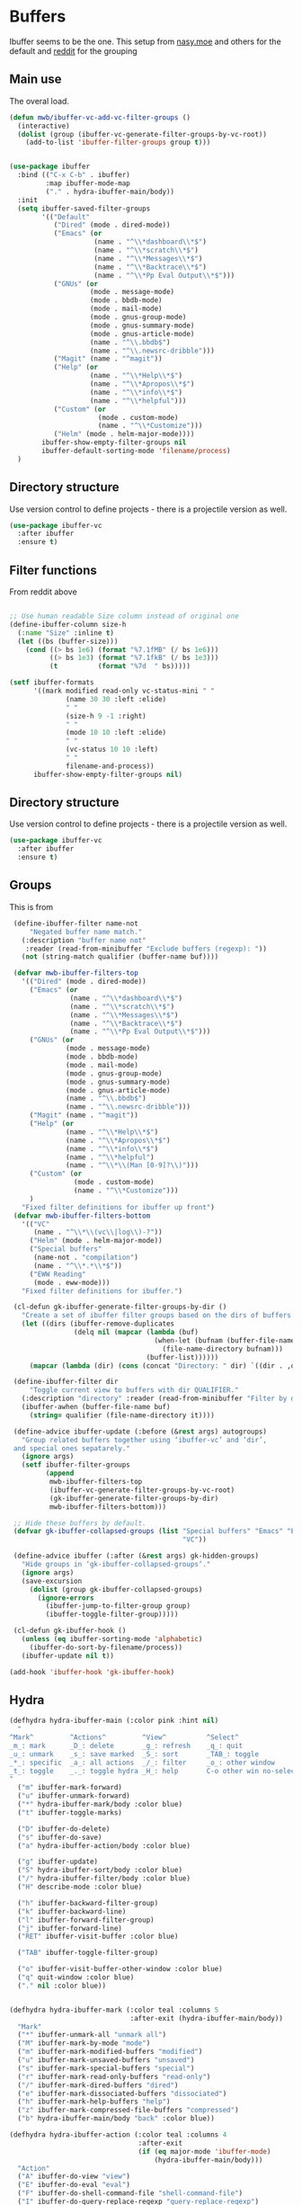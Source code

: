#+TITLE Emacs configuration - ibuffer
#+PROPERTY:header-args :cache yes :tangle yes :comments link
#+STARTUP: content
* Buffers

 Ibuffer seems to be the one.
This setup from [[https://emacs.nasy.moe/#org2ffc7b4][nasy.moe]] and others for the default and [[https://www.reddit.com/r/emacs/comments/64kr02/emacs_workflow_some_guidance_please/][reddit]] for the grouping

** Main use
The overal load.
  #+begin_src emacs-lisp
  (defun mwb/ibuffer-vc-add-vc-filter-groups ()
	(interactive)
	(dolist (group (ibuffer-vc-generate-filter-groups-by-vc-root))
	  (add-to-list 'ibuffer-filter-groups group t)))


  (use-package ibuffer
	:bind (("C-x C-b" . ibuffer)
		   :map ibuffer-mode-map
		   ("." . hydra-ibuffer-main/body))
	:init
	(setq ibuffer-saved-filter-groups
		  '(("Default"
			 ("Dired" (mode . dired-mode))
			 ("Emacs" (or
					   (name . "^\\*dashboard\\*$")
					   (name . "^\\*scratch\\*$")
					   (name . "^\\*Messages\\*$")
					   (name . "^\\*Backtrace\\*$")
					   (name . "^\\*Pp Eval Output\\*$")))
			 ("GNUs" (or
					  (mode . message-mode)
					  (mode . bbdb-mode)
					  (mode . mail-mode)
					  (mode . gnus-group-mode)
					  (mode . gnus-summary-mode)
					  (mode . gnus-article-mode)
					  (name . "^\\.bbdb$")
					  (name . "^\\.newsrc-dribble")))
			 ("Magit" (name . "^magit"))
			 ("Help" (or
					  (name . "^\\*Help\\*$")
					  (name . "^\\*Apropos\\*$")
					  (name . "^\\*info\\*$")
					  (name . "^\\*helpful")))
			 ("Custom" (or
						(mode . custom-mode)
						(name . "^\\*Customize")))
			 ("Helm" (mode . helm-major-mode))))
		  ibuffer-show-empty-filter-groups nil
		  ibuffer-default-sorting-mode 'filename/process)
	)
  #+end_src

** Directory structure
Use version control to define projects - there is a projectile version as well.
#+begin_src emacs-lisp
(use-package ibuffer-vc
  :after ibuffer
  :ensure t)
#+end_src

** Filter functions
From reddit above
#+begin_src emacs-lisp

;; Use human readable Size column instead of original one
(define-ibuffer-column size-h
  (:name "Size" :inline t)
  (let ((bs (buffer-size)))
    (cond ((> bs 1e6) (format "%7.1fMB" (/ bs 1e6)))
          ((> bs 1e3) (format "%7.1fkB" (/ bs 1e3)))
          (t          (format "%7d  " bs)))))

(setf ibuffer-formats
      '((mark modified read-only vc-status-mini " "
              (name 30 30 :left :elide)
              " "
              (size-h 9 -1 :right)
              " "
              (mode 10 10 :left :elide)
              " "
              (vc-status 10 10 :left)
              " "
              filename-and-process))
      ibuffer-show-empty-filter-groups nil)

  #+end_src

** Directory structure
Use version control to define projects - there is a projectile version as well.
#+begin_src emacs-lisp
(use-package ibuffer-vc
  :after ibuffer
  :ensure t)
#+end_src

** Groups
This is from
 #+begin_src emacs-lisp
 (define-ibuffer-filter name-not
     "Negated buffer name match."
   (:description "buffer name not"
	:reader (read-from-minibuffer "Exclude buffers (regexp): "))
   (not (string-match qualifier (buffer-name buf))))

 (defvar mwb-ibuffer-filters-top
   '(("Dired" (mode . dired-mode))
	 ("Emacs" (or
			   (name . "^\\*dashboard\\*$")
			   (name . "^\\*scratch\\*$")
			   (name . "^\\*Messages\\*$")
			   (name . "^\\*Backtrace\\*$")
			   (name . "^\\*Pp Eval Output\\*$")))
	 ("GNUs" (or
			  (mode . message-mode)
			  (mode . bbdb-mode)
			  (mode . mail-mode)
			  (mode . gnus-group-mode)
			  (mode . gnus-summary-mode)
			  (mode . gnus-article-mode)
			  (name . "^\\.bbdb$")
			  (name . "^\\.newsrc-dribble")))
	 ("Magit" (name . "^magit"))
	 ("Help" (or
			  (name . "^\\*Help\\*$")
			  (name . "^\\*Apropos\\*$")
			  (name . "^\\*info\\*$")
			  (name . "^\\*helpful")
			  (name . "^\\*\\(Man [0-9]?\\)")))
	 ("Custom" (or
				(mode . custom-mode)
				(name . "^\\*Customize")))
	 )
   "Fixed filter definitions for ibuffer up front")
 (defvar mwb-ibuffer-filters-bottom
   '(("VC"
	  (name . "^\\*\\(vc\\|log\\)-?"))
	 ("Helm" (mode . helm-major-mode))
	 ("Special buffers"
	  (name-not . "compilation")
	  (name . "^\\*.*\\*$"))
	 ("EWW Reading"
	  (mode . eww-mode)))
   "Fixed filter definitions for ibuffer.")

 (cl-defun gk-ibuffer-generate-filter-groups-by-dir ()
   "Create a set of ibuffer filter groups based on the dirs of buffers."
   (let ((dirs (ibuffer-remove-duplicates
				(delq nil (mapcar (lambda (buf)
									(when-let (bufnam (buffer-file-name buf))
                                      (file-name-directory bufnam)))
                                  (buffer-list))))))
     (mapcar (lambda (dir) (cons (concat "Directory: " dir) `((dir . ,dir)))) dirs)))

 (define-ibuffer-filter dir
     "Toggle current view to buffers with dir QUALIFIER."
   (:description "directory" :reader (read-from-minibuffer "Filter by dir (regexp): "))
   (ibuffer-awhen (buffer-file-name buf)
     (string= qualifier (file-name-directory it))))

 (define-advice ibuffer-update (:before (&rest args) autogroups)
   "Group related buffers together using ‘ibuffer-vc’ and ‘dir’,
 and special ones sepatarely."
   (ignore args)
   (setf ibuffer-filter-groups
         (append
          mwb-ibuffer-filters-top
          (ibuffer-vc-generate-filter-groups-by-vc-root)
          (gk-ibuffer-generate-filter-groups-by-dir)
		  mwb-ibuffer-filters-bottom)))

 ;; Hide these buffers by default.
 (defvar gk-ibuffer-collapsed-groups (list "Special buffers" "Emacs" "Emacs Documentation"
                                           "VC"))

 (define-advice ibuffer (:after (&rest args) gk-hidden-groups)
   "Hide groups in ‘gk-ibuffer-collapsed-groups’."
   (ignore args)
   (save-excursion
     (dolist (group gk-ibuffer-collapsed-groups)
       (ignore-errors
         (ibuffer-jump-to-filter-group group)
         (ibuffer-toggle-filter-group)))))

 (cl-defun gk-ibuffer-hook ()
   (unless (eq ibuffer-sorting-mode 'alphabetic)
     (ibuffer-do-sort-by-filename/process))
   (ibuffer-update nil t))

(add-hook 'ibuffer-hook 'gk-ibuffer-hook)
 #+end_src

** Hydra
   #+begin_src emacs-lisp
   (defhydra hydra-ibuffer-main (:color pink :hint nil)
	 "
   ^Mark^         ^Actions^         ^View^          ^Select^              ^Navigation^
   _m_: mark      _D_: delete       _g_: refresh    _q_: quit             _k_:   ↑    _h_
   _u_: unmark    _s_: save marked  _S_: sort       _TAB_: toggle         _RET_: visit
   _*_: specific  _a_: all actions  _/_: filter     _o_: other window     _j_:   ↓    _l_
   _t_: toggle    _._: toggle hydra _H_: help       C-o other win no-select
   "
	 ("m" ibuffer-mark-forward)
	 ("u" ibuffer-unmark-forward)
	 ("*" hydra-ibuffer-mark/body :color blue)
	 ("t" ibuffer-toggle-marks)

	 ("D" ibuffer-do-delete)
	 ("s" ibuffer-do-save)
	 ("a" hydra-ibuffer-action/body :color blue)

	 ("g" ibuffer-update)
	 ("S" hydra-ibuffer-sort/body :color blue)
	 ("/" hydra-ibuffer-filter/body :color blue)
	 ("H" describe-mode :color blue)

	 ("h" ibuffer-backward-filter-group)
	 ("k" ibuffer-backward-line)
	 ("l" ibuffer-forward-filter-group)
	 ("j" ibuffer-forward-line)
	 ("RET" ibuffer-visit-buffer :color blue)

	 ("TAB" ibuffer-toggle-filter-group)

	 ("o" ibuffer-visit-buffer-other-window :color blue)
	 ("q" quit-window :color blue)
	 ("." nil :color blue))


   (defhydra hydra-ibuffer-mark (:color teal :columns 5
								 :after-exit (hydra-ibuffer-main/body))
	 "Mark"
	 ("*" ibuffer-unmark-all "unmark all")
	 ("M" ibuffer-mark-by-mode "mode")
	 ("m" ibuffer-mark-modified-buffers "modified")
	 ("u" ibuffer-mark-unsaved-buffers "unsaved")
	 ("s" ibuffer-mark-special-buffers "special")
	 ("r" ibuffer-mark-read-only-buffers "read-only")
	 ("/" ibuffer-mark-dired-buffers "dired")
	 ("e" ibuffer-mark-dissociated-buffers "dissociated")
	 ("h" ibuffer-mark-help-buffers "help")
	 ("z" ibuffer-mark-compressed-file-buffers "compressed")
	 ("b" hydra-ibuffer-main/body "back" :color blue))

   (defhydra hydra-ibuffer-action (:color teal :columns 4
								   :after-exit
								   (if (eq major-mode 'ibuffer-mode)
									   (hydra-ibuffer-main/body)))
	 "Action"
	 ("A" ibuffer-do-view "view")
	 ("E" ibuffer-do-eval "eval")
	 ("F" ibuffer-do-shell-command-file "shell-command-file")
	 ("I" ibuffer-do-query-replace-regexp "query-replace-regexp")
	 ("H" ibuffer-do-view-other-frame "view-other-frame")
	 ("N" ibuffer-do-shell-command-pipe-replace "shell-cmd-pipe-replace")
	 ("M" ibuffer-do-toggle-modified "toggle-modified")
	 ("O" ibuffer-do-occur "occur")
	 ("P" ibuffer-do-print "print")
	 ("Q" ibuffer-do-query-replace "query-replace")
	 ("R" ibuffer-do-rename-uniquely "rename-uniquely")
	 ("T" ibuffer-do-toggle-read-only "toggle-read-only")
	 ("U" ibuffer-do-replace-regexp "replace-regexp")
	 ("V" ibuffer-do-revert "revert")
	 ("W" ibuffer-do-view-and-eval "view-and-eval")
	 ("X" ibuffer-do-shell-command-pipe "shell-command-pipe")
	 ("b" nil "back"))

   (defhydra hydra-ibuffer-sort (:color amaranth :columns 3)
	 "Sort"
	 ("i" ibuffer-invert-sorting "invert")
	 ("a" ibuffer-do-sort-by-alphabetic "alphabetic")
	 ("v" ibuffer-do-sort-by-recency "recently used")
	 ("s" ibuffer-do-sort-by-size "size")
	 ("f" ibuffer-do-sort-by-filename/process "filename")
	 ("m" ibuffer-do-sort-by-major-mode "mode")
	 ("b" hydra-ibuffer-main/body "back" :color blue))

   (defhydra hydra-ibuffer-filter (:color amaranth :columns 4)
	 "Filter"
	 ("m" ibuffer-filter-by-used-mode "mode")
	 ("M" ibuffer-filter-by-derived-mode "derived mode")
	 ("n" ibuffer-filter-by-name "name")
	 ("c" ibuffer-filter-by-content "content")
	 ("e" ibuffer-filter-by-predicate "predicate")
	 ("f" ibuffer-filter-by-filename "filename")
	 (">" ibuffer-filter-by-size-gt "size")
	 ("<" ibuffer-filter-by-size-lt "size")
	 ("/" ibuffer-filter-disable "disable")
	 ("b" hydra-ibuffer-main/body "back" :color blue))
   #+end_src
